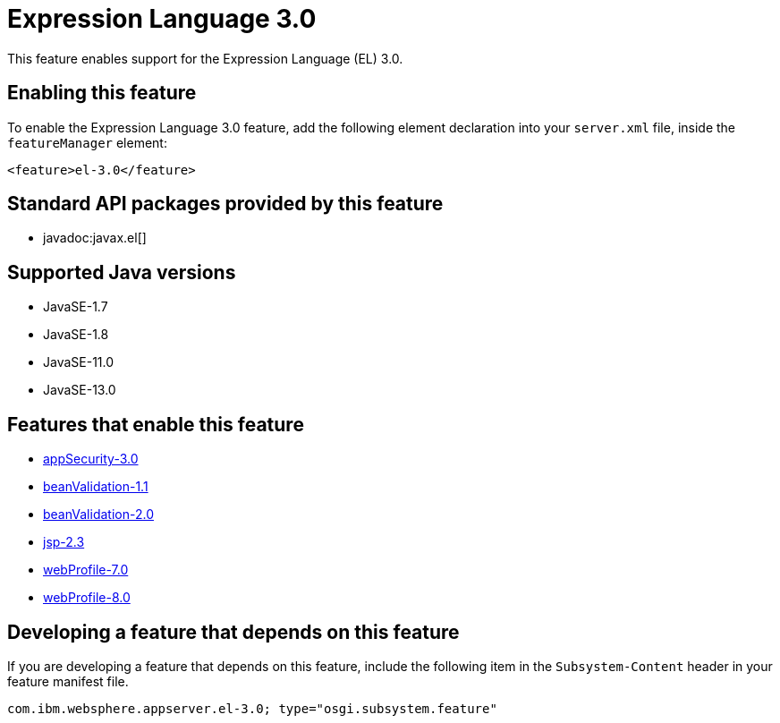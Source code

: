 = Expression Language 3.0
:linkcss: 
:page-layout: feature
:nofooter: 

// tag::description[]
This feature enables support for the Expression Language (EL) 3.0.

// end::description[]
// tag::enable[]
== Enabling this feature
To enable the Expression Language 3.0 feature, add the following element declaration into your `server.xml` file, inside the `featureManager` element:


----
<feature>el-3.0</feature>
----
// end::enable[]
// tag::apis[]

== Standard API packages provided by this feature
* javadoc:javax.el[]
// end::apis[]
// tag::requirements[]
// end::requirements[]
// tag::java-versions[]

== Supported Java versions

* JavaSE-1.7
* JavaSE-1.8
* JavaSE-11.0
* JavaSE-13.0
// end::java-versions[]
// tag::dependencies[]

== Features that enable this feature
* <<../feature/appSecurity-3.0#,appSecurity-3.0>>
* <<../feature/beanValidation-1.1#,beanValidation-1.1>>
* <<../feature/beanValidation-2.0#,beanValidation-2.0>>
* <<../feature/jsp-2.3#,jsp-2.3>>
* <<../feature/webProfile-7.0#,webProfile-7.0>>
* <<../feature/webProfile-8.0#,webProfile-8.0>>
// end::dependencies[]
// tag::feature-require[]

== Developing a feature that depends on this feature
If you are developing a feature that depends on this feature, include the following item in the `Subsystem-Content` header in your feature manifest file.


[source,]
----
com.ibm.websphere.appserver.el-3.0; type="osgi.subsystem.feature"
----
// end::feature-require[]
// tag::spi[]
// end::spi[]
